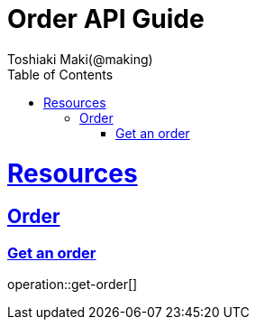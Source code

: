 = Order API Guide
Toshiaki Maki(@making);
:doctype: book
:icons: font
:source-highlighter: highlightjs
:toc: left
:toclevels: 4
:sectlinks:

[[resources]]
= Resources

== Order
=== Get an order

operation::get-order[]